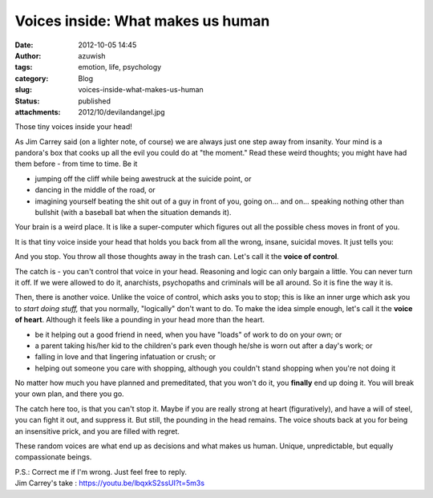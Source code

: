 Voices inside: What makes us human
##################################
:date: 2012-10-05 14:45
:author: azuwish
:tags: emotion, life, psychology
:category: Blog
:slug: voices-inside-what-makes-us-human
:status: published
:attachments: 2012/10/devilandangel.jpg

.. raw:: html

   <div dir="ltr" style="text-align:left;">

Those tiny voices inside your head!

.. raw:: html

   <div style="text-align:justify;">

As Jim Carrey said (on a lighter note, of course) we are always just one
step away from insanity. Your mind is a pandora's box that cooks up all
the evil you could do at "the moment." Read these weird thoughts; you
might have had them before - from time to time. Be it

-  jumping off the cliff while being awestruck at the suicide point, or 
-  dancing in the middle of the road, or 
-  imagining yourself beating the shit out of a guy in front of you,
   going on... and on... speaking nothing other than bullshit (with a
   baseball bat when the situation demands it).

.. raw:: html

   </div>

.. raw:: html

   <div style="text-align:justify;">

Your brain is a weird place. It is like a super-computer which figures
out all the possible chess moves in front of you.

.. raw:: html

   </div>

.. raw:: html

   <div style="text-align:justify;">

It is that tiny voice inside your head that holds you back from all the
wrong, insane, suicidal moves. It just tells you:

.. raw:: html

   </div>

    *"Uh-uh-uhh.... It's counter-productive!* "

And you stop. You throw all those thoughts away in the trash can. Let's
call it the **voice of control**.

.. raw:: html

   <div style="text-align:justify;">

The catch is - you can't control that voice in your head. Reasoning and
logic can only bargain a little. You can never turn it off. If we were
allowed to do it, anarchists, psychopaths and criminals will be all
around. So it is fine the way it is.

.. raw:: html

   </div>

.. raw:: html

   <div class="separator" style="clear:both;text-align:center;">

|image0|

.. raw:: html

   </div>

.. raw:: html

   <div style="text-align:justify;">

Then, there is another voice. Unlike the voice of control, which asks
you to stop; this is like an inner urge which ask you to *start doing
stuff,* that you normally, "logically" don't want to do. To make the
idea simple enough, let's call it the **voice of heart**. Although it
feels like a pounding in your head more than the heart.

.. raw:: html

   </div>

.. raw:: html

   <div style="text-align:justify;">

.. raw:: html

   </div>

-  be it helping out a good friend in need, when you have "loads" of
   work to do on your own; or 
-  a parent taking his/her kid to the children's park even though he/she
   is worn out after a day's work; or 
-  falling in love and that lingering infatuation or crush; or 
-  helping out someone you care with shopping, although you couldn't
   stand shopping when you're not doing it

.. raw:: html

   <div>

No matter how much you have planned and premeditated, that you won't do
it, you **finally** end up doing it. You will break your own plan, and
there you go.

.. raw:: html

   </div>

.. raw:: html

   <div>

.. raw:: html

   </div>

.. raw:: html

   <div>

The catch here too, is that you can't stop it. Maybe if you are really
strong at heart (figuratively), and have a will of steel, you can fight
it out, and suppress it. But still, the pounding in the head remains.
The voice shouts back at you for being an insensitive prick, and you are
filled with regret.

.. raw:: html

   </div>

.. raw:: html

   <div>

.. raw:: html

   </div>

.. raw:: html

   <div>

These random voices are what end up as decisions and what makes us
human. Unique, unpredictable, but equally compassionate beings.

.. raw:: html

   </div>

| P.S.: Correct me if I'm wrong. Just feel free to reply.
| Jim Carrey's take : https://youtu.be/lbqxkS2ssUI?t=5m3s

.. raw:: html

   </div>

.. |image0| image:: https://bigfatpage.files.wordpress.com/2012/10/devilandangel.jpg
   :target: https://bigfatpage.files.wordpress.com/2012/10/devilandangel.jpg
